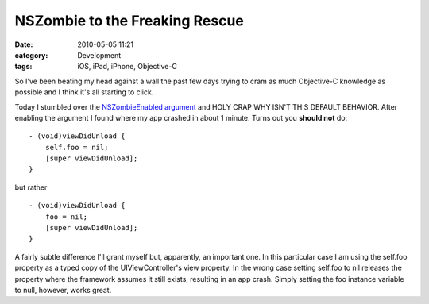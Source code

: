 NSZombie to the Freaking Rescue
###############################
:date: 2010-05-05 11:21
:category: Development
:tags: iOS, iPad, iPhone, Objective-C

So I've been beating my head against a wall the past few days trying to
cram as much Objective-C knowledge as possible and I think it's all
starting to click.

Today I stumbled over the `NSZombieEnabled argument`_ and HOLY CRAP WHY
ISN'T THIS DEFAULT BEHAVIOR. After enabling the argument I found where
my app crashed in about 1 minute. Turns out you **should not** do:

::

    - (void)viewDidUnload {
        self.foo = nil;
        [super viewDidUnload];
    }

but rather

::

    - (void)viewDidUnload {
        foo = nil;
        [super viewDidUnload];
    }

A fairly subtle difference I'll grant myself but, apparently, an
important one. In this particular case I am using the self.foo property
as a typed copy of the UIViewController's view property. In the wrong
case setting self.foo to nil releases the property where the framework
assumes it still exists, resulting in an app crash. Simply setting the
foo instance variable to null, however, works great.

.. _NSZombieEnabled argument: http://howtomakeiphoneapps.com/2009/02/nszombie-and-xcode-oh-my/
